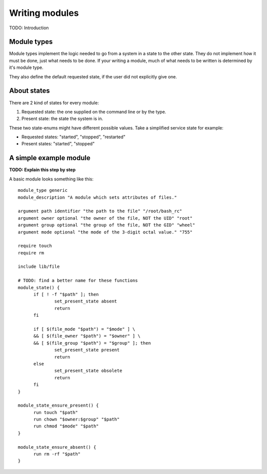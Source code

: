 Writing modules
===============

TODO: Introduction

Module types
------------

Module types implement the logic needed to go from a system in a state
to the other state. They do not implement how it must be done, just
what needs to be done. If your writing a module, much of what needs
to be written is determined by it's module type.

They also define the default requested state, if the user did not
explicitly give one.

About states
------------

There are 2 kind of states for every module:

1. Requested state: the one supplied on the command line or by the type.
2. Present state: the state the system is in.

These two state-enums might have different possible values. Take a
simplified service state for example:

- Requested states: "started", "stopped", "restarted"
- Present states: "started", "stopped"

A simple example module
-----------------------

**TODO: Explain this step by step**

A basic module looks something like this::

  module_type generic
  module_description "A module which sets attributes of files."
  
  argument path identifier "the path to the file" "/root/bash_rc"
  argument owner optional "the owner of the file, NOT the UID" "root"
  argument group optional "the group of the file, NOT the GID" "wheel"
  argument mode optional "the mode of the 3-digit octal value." "755"
  
  require touch
  require rm
  
  include lib/file
  
  # TODO: find a better name for these functions
  module_state() {
	if [ ! -f "$path" ]; then
  		set_present_state absent
  		return
  	fi
  
  	if [ $(file_mode "$path") = "$mode" ] \
  	&& [ $(file_owner "$path") = "$owner" ] \
  	&& [ $(file_group "$path") = "$group" ]; then
  		set_present_state present
  		return
  	else
  		set_present_state obsolete
  		return
  	fi
  }
  
  module_state_ensure_present() {
  	run touch "$path"
  	run chown "$owner:$group" "$path"
  	run chmod "$mode" "$path"
  }
  
  module_state_ensure_absent() {
  	run rm -rf "$path"
  }
